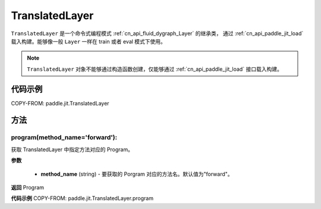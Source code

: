.. _cn_api_fluid_dygraph_TranslatedLayer:

TranslatedLayer
-------------------------------

.. py:class:: paddle.jit.TranslatedLayer(programs, persistable_vars)

``TranslatedLayer`` 是一个命令式编程模式 :ref:`cn_api_fluid_dygraph_Layer` 的继承类，
通过 :ref:`cn_api_paddle_jit_load` 载入构建。能够像一般 ``Layer`` 一样在 train 或者 eval 模式下使用。

.. note::
  ``TranslatedLayer`` 对象不能够通过构造函数创建，仅能够通过 :ref:`cn_api_paddle_jit_load` 接口载入构建。

代码示例
::::::::::::
COPY-FROM: paddle.jit.TranslatedLayer

方法
::::::::::::
program(method_name='forward'):
'''''''''

获取 TranslatedLayer 中指定方法对应的 Program。

**参数**

    - **method_name** (string) - 要获取的 Porgram 对应的方法名。默认值为"forward"。

**返回**
Program

**代码示例**
COPY-FROM: paddle.jit.TranslatedLayer.program
